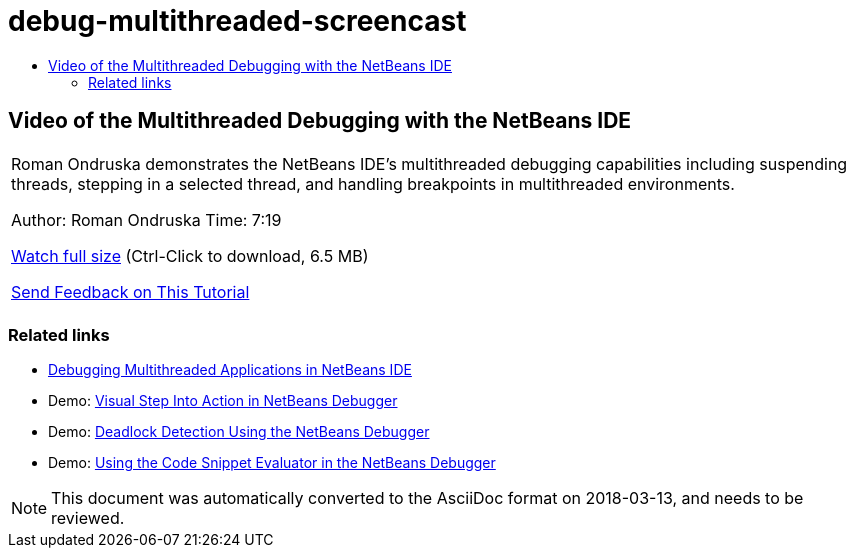 // 
//     Licensed to the Apache Software Foundation (ASF) under one
//     or more contributor license agreements.  See the NOTICE file
//     distributed with this work for additional information
//     regarding copyright ownership.  The ASF licenses this file
//     to you under the Apache License, Version 2.0 (the
//     "License"); you may not use this file except in compliance
//     with the License.  You may obtain a copy of the License at
// 
//       http://www.apache.org/licenses/LICENSE-2.0
// 
//     Unless required by applicable law or agreed to in writing,
//     software distributed under the License is distributed on an
//     "AS IS" BASIS, WITHOUT WARRANTIES OR CONDITIONS OF ANY
//     KIND, either express or implied.  See the License for the
//     specific language governing permissions and limitations
//     under the License.
//

= debug-multithreaded-screencast
:jbake-type: page
:jbake-tags: old-site, needs-review
:jbake-status: published
:keywords: Apache NetBeans  debug-multithreaded-screencast
:description: Apache NetBeans  debug-multithreaded-screencast
:toc: left
:toc-title:

== Video of the Multithreaded Debugging with the NetBeans IDE

|===
|Roman Ondruska demonstrates the NetBeans IDE's multithreaded debugging capabilities including suspending threads, stepping in a selected thread, and handling breakpoints in multithreaded environments.

Author: Roman Ondruska
Time: 7:19

link:http://bits.netbeans.org/media/netbeans-multithreaded-debugging.mp4[Watch full size] (Ctrl-Click to download, 6.5 MB)


link:/about/contact_form.html?to=3&subject=Feedback:%20Multithreaded%20Debugging%20With%20the%20NetBeans%20IDE[Send Feedback on This Tutorial]
 |      
|===

=== Related links

* link:debug-multithreaded.html[Debugging Multithreaded Applications in NetBeans IDE]
* Demo: link:debug-stepinto-screencast.html[Visual Step Into Action in NetBeans Debugger]
* Demo: link:debug-deadlock-screencast.html[Deadlock Detection Using the NetBeans Debugger]
* Demo: link:debug-evaluator-screencast.html[Using the Code Snippet Evaluator in the NetBeans Debugger]

NOTE: This document was automatically converted to the AsciiDoc format on 2018-03-13, and needs to be reviewed.
